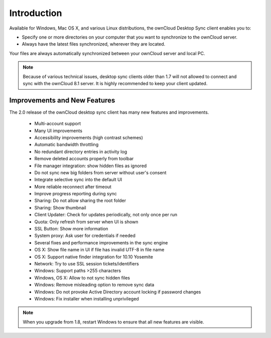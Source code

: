 ============
Introduction
============

Available for Windows, Mac OS X, and various Linux distributions, the ownCloud 
Desktop Sync client enables you to:

- Specify one or more directories on your computer that you want to synchronize
  to the ownCloud server.
- Always have the latest files synchronized, wherever they are located.

Your files are always automatically synchronized between your ownCloud server 
and local PC.

.. note:: Because of various technical issues, desktop sync clients older than 
   1.7 will not allowed to connect and sync with the ownCloud 8.1 server. It is 
   highly recommended to keep your client updated.
   
Improvements and New Features
-----------------------------

The 2.0 release of the ownCloud desktop sync client has many new features and 
improvements.

  * Multi-account support
  * Many UI improvements
  * Accessibility improvements (high contrast schemes)
  * Automatic bandwidth throttling
  * No redundant directory entries in activity log
  * Remove deleted accounts properly from toolbar
  * File manager integration: show hidden files as ignored
  * Do not sync new big folders from server without user's consent
  * Integrate selective sync into the default UI
  * More reliable reconnect after timeout
  * Improve progress reporting during sync
  * Sharing: Do not allow sharing the root folder
  * Sharing: Show thumbnail
  * Client Updater: Check for updates periodically, not only once per run
  * Quota: Only refresh from server when UI is shown
  * SSL Button: Show more information
  * System proxy: Ask user for credentials if needed
  * Several fixes and performance improvements in the sync engine
  * OS X: Show file name in UI if file has invalid UTF-8 in file name 
  * OS X: Support native finder integration for 10.10 Yosemite  
  * Network: Try to use SSL session tickets/identifiers
  * Windows: Support paths >255 characters
  * Windows, OS X: Allow to not sync hidden files
  * Windows: Remove misleading option to remove sync data
  * Windows: Do not provoke Active Directory account locking if password changes
  * Windows: Fix installer when installing unprivileged

.. note:: When you upgrade from 1.8, restart Windows to ensure that all new 
   features are visible.
   